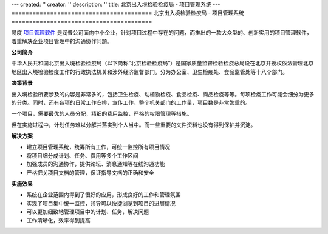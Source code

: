 ---
created: ''
creator: ''
description: ''
title: 北京出入境检验检疫局 - 项目管理系统
---
========================================
北京出入境检验检疫局 - 项目管理系统
========================================

.. image:: img/logo-bjjianyi.png
   :class: float-right
   :alt: 项目管理软件客户案例-北京检疫局

易度 `项目管理软件 <http://pm.everydo.com>`_ 是润普公司面向中小企业，针对项目过程中存在的问题，而推出的一款大众型的、创新实用的项目管理软件，着重解决企业项目管理中的沟通协作问题。


**公司简介**

中华人民共和国北京出入境检验检疫局（以下简称“北京检验检疫局”）是国家质量监督检验检疫总局设在北京并授权依法管理北京地区出入境检验检疫工作的行政执法机关和涉外经济监督部门。分为办公室、卫生检疫处、食品监管处等十八个部门。


**决策背景**

出入境检验所要涉及的内容是非常多的，包括卫生检疫、动植物检疫、食品检疫、商品检疫等等。每项检疫工作可能会细分为更多的分类。同时，还有各项的日常工作安排，宣传工作，整个机关部门的工作量，项目数是非常繁重的。

一个项目，需要最优的人员分配，精细的费用监控，严格的权限管理等措施。

但在实施过程中，计划任务难以分解并落实到个人当中。而一些重要的文件资料也没有得到保护并沉淀。


**解决方案**

- 建立项目管理系统，统筹所有工作，可统一监控所有项目情况
- 将项目细分成计划、任务、费用等多个工作区间
- 加强成员的沟通协作，提供论坛、消息通知等在线沟通功能
- 严格把关项目文档的管理，保证指导文档的正确和安全

**实施效果**

- 系统在企业范围内得到了很好的应用，形成良好的工作和管理氛围
- 实现了项目集中统一监控，领导可以快捷浏览到项目的进展情况
- 可以更加细致地管理项目中的计划、任务，解决问题
- 工作清晰化，效率得到提高